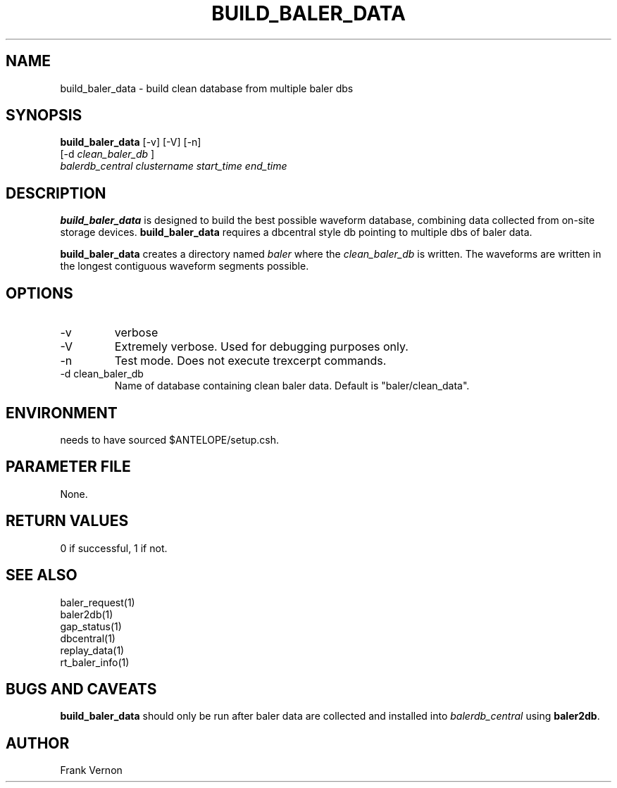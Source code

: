 .TH BUILD_BALER_DATA 1 
.SH NAME
build_baler_data \- build clean database from multiple baler dbs
.SH SYNOPSIS
.nf
\fBbuild_baler_data \fP [-v] [-V] [-n]
                [-d \fIclean_baler_db\fP ]
                \fIbalerdb_central\fP \fIclustername\fP \fIstart_time\fP \fIend_time\fP
.fi
.SH DESCRIPTION
\fBbuild_baler_data\fP is designed to build the best possible waveform database, 
combining data collected from
on-site storage devices.  \fBbuild_baler_data\fP requires a dbcentral style db
pointing to multiple dbs of
baler data.

\fBbuild_baler_data\fP creates a directory named \fIbaler\fP where the \fIclean_baler_db\fP 
is written.  The waveforms are written in the longest contiguous waveform segments possible.

.SH OPTIONS
.IP -v
verbose
.IP -V
Extremely verbose.  Used for debugging purposes only.
.IP -n
Test mode.  Does not execute trexcerpt commands.
.IP "-d clean_baler_db"
Name of database containing clean baler data.  Default is "baler/clean_data".

.SH ENVIRONMENT
needs to have sourced $ANTELOPE/setup.csh.  
.SH PARAMETER FILE
None.
.SH RETURN VALUES
0 if successful, 1 if not.
.SH "SEE ALSO"
.nf
baler_request(1)
baler2db(1)
gap_status(1)
dbcentral(1)
replay_data(1)
rt_baler_info(1)
.fi
.SH "BUGS AND CAVEATS"
\fBbuild_baler_data\fP should only be run after baler data are collected and installed
into \fIbalerdb_central\fP using
\fBbaler2db\fP.
.LP
.SH AUTHOR
Frank Vernon
